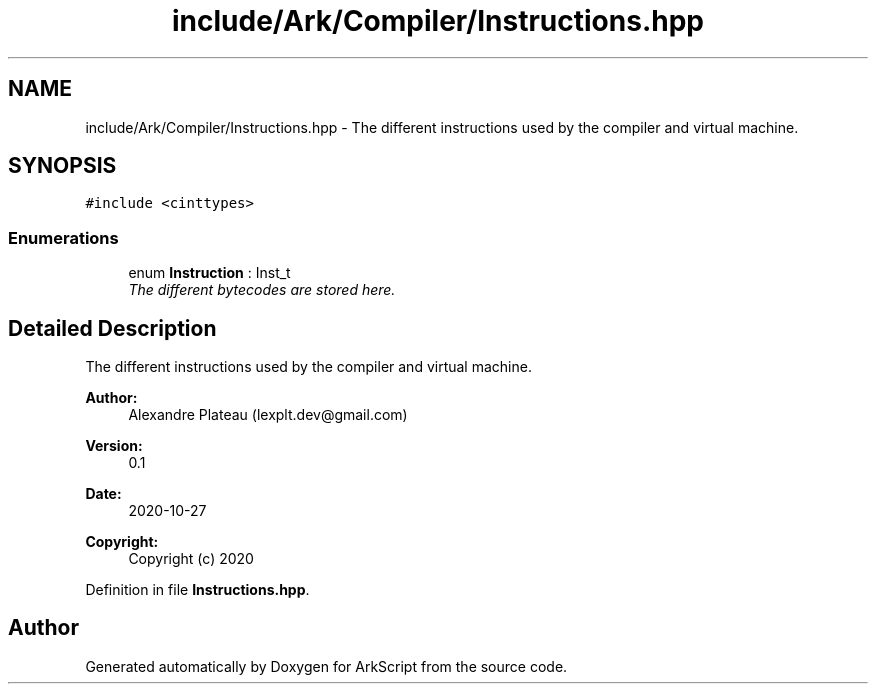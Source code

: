 .TH "include/Ark/Compiler/Instructions.hpp" 3 "Wed Dec 30 2020" "ArkScript" \" -*- nroff -*-
.ad l
.nh
.SH NAME
include/Ark/Compiler/Instructions.hpp \- The different instructions used by the compiler and virtual machine\&.  

.SH SYNOPSIS
.br
.PP
\fC#include <cinttypes>\fP
.br

.SS "Enumerations"

.in +1c
.ti -1c
.RI "enum \fBInstruction\fP : Inst_t "
.br
.RI "\fIThe different bytecodes are stored here\&. \fP"
.in -1c
.SH "Detailed Description"
.PP 
The different instructions used by the compiler and virtual machine\&. 


.PP
\fBAuthor:\fP
.RS 4
Alexandre Plateau (lexplt.dev@gmail.com) 
.RE
.PP
\fBVersion:\fP
.RS 4
0\&.1 
.RE
.PP
\fBDate:\fP
.RS 4
2020-10-27
.RE
.PP
\fBCopyright:\fP
.RS 4
Copyright (c) 2020 
.RE
.PP

.PP
Definition in file \fBInstructions\&.hpp\fP\&.
.SH "Author"
.PP 
Generated automatically by Doxygen for ArkScript from the source code\&.
